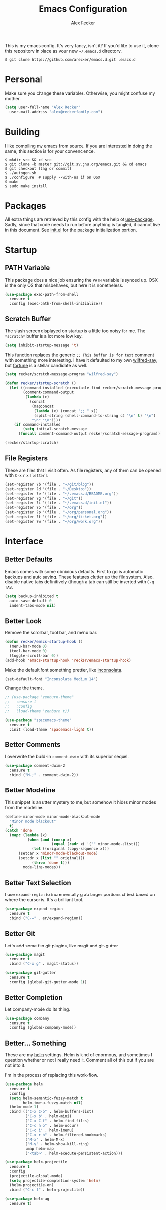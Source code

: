#+TITLE: Emacs Configuration
#+AUTHOR: Alex Recker
#+STARTUP: indent showall

[[file:screenshots/unixporn.png]]

This is my emacs config.  It's very fancy, isn't it?  If you'd like to
use it, clone this repository in place as your new =~/.emacs.d=
directory.

#+BEGIN_EXAMPLE
  $ git clone https://github.com/arecker/emacs.d.git .emacs.d
#+END_EXAMPLE

* Personal
  
Make sure you change these variables.  Otherwise, you might confuse my
mother.
  
#+BEGIN_SRC emacs-lisp
  (setq user-full-name "Alex Recker"
	user-mail-address "alex@reckerfamily.com")
#+END_SRC

* Building

I like compiling my emacs from source.  If you are interested in doing
the same, this section is for your convencience.

#+BEGIN_EXAMPLE
  $ mkdir src && cd src
  $ git clone -b master git://git.sv.gnu.org/emacs.git && cd emacs
  $ git checkout [tag or commit]
  $ ./autogen.sh
  $ ./configure  # supply --with-ns if on OSX
  $ make
  $ sudo make install
#+END_EXAMPLE

* Packages

All extra things are retrieved by this config with the help of
[[https://github.com/jwiegley/use-package][use-package]].  Sadly, since that code needs to run before anything is
tangled, it cannot live in this document.  See [[file:init.el][init.el]] for the package
initialization portion.

* Startup

** PATH Variable

This package does a nice job ensuring the =PATH= variable is synced
up.  OSX is the only OS that misbehaves, but here it is nonetheless.

#+BEGIN_SRC emacs-lisp
  (use-package exec-path-from-shell
    :ensure t
    :config (exec-path-from-shell-initialize))
#+END_SRC

** Scratch Buffer

The slash screen displayed on startup is a little too noisy for me.
The =*scratch*= buffer is a lot more low key.

#+BEGIN_SRC emacs-lisp
  (setq inhibit-startup-message 't)
#+END_SRC

This function replaces the generic =;; This buffer is for text=
comment with something more interesting.  I have it defaulted to my
own [[https://pypi.python.org/pypi/wilfred-say][wilfred-say]], but [[https://en.wikipedia.org/wiki/Fortune_(Unix)][fortune]] is a stellar candidate as well.

[[file:screenshots/scratch.png]]

#+BEGIN_SRC emacs-lisp
  (setq recker/scratch-message-program "wilfred-say")

  (defun recker/startup-scratch ()
    (let ((command-installed (executable-find recker/scratch-message-program))
          (comment-command-output
           (lambda (c)
             (concat
              (mapconcat
               (lambda (x) (concat ";; " x))
               (split-string (shell-command-to-string c) "\n" t) "\n")
              "\n" "\n"))))
      (if command-installed
          (setq initial-scratch-message
		(funcall comment-command-output recker/scratch-message-program)))))

  (recker/startup-scratch)
#+END_SRC

** File Registers

These are files that I visit often.  As file registers, any of them
can be opened with =C-x= =r= =x= =[letter]=.

#+BEGIN_SRC emacs-lisp
  (set-register ?b '(file . "~/git/blog"))
  (set-register ?d '(file . "~/Desktop"))
  (set-register ?e '(file . "~/.emacs.d/README.org"))
  (set-register ?g '(file . "~/git"))
  (set-register ?i '(file . "~/.emacs.d/init.el"))
  (set-register ?o '(file . "~/org"))
  (set-register ?p '(file . "~/org/personal.org"))
  (set-register ?t '(file . "~/org/ticket.org"))
  (set-register ?w '(file . "~/org/work.org"))
#+END_SRC

* Interface

** Better Defaults
   
Emacs comes with some obnixious defaults.  First to go is automatic
backups and auto saving.  These features clutter up the file system.
Also, disable native tabs definitively (though a tab can still be
inserted with =C-q= =TAB=.

#+BEGIN_SRC emacs-lisp
  (setq backup-inhibited t
	auto-save-default 0
	indent-tabs-mode nil)
#+END_SRC

** Better Look

Remove the scrollbar, tool bar, and menu bar.

#+BEGIN_SRC emacs-lisp
  (defun recker/emacs-startup-hook ()
    (menu-bar-mode 0)
    (tool-bar-mode 0)
    (toggle-scroll-bar 0))
  (add-hook 'emacs-startup-hook 'recker/emacs-startup-hook)
#+END_SRC

Make the default font something prettier, like [[http://levien.com/type/myfonts/inconsolata.html][inconsolata]].

#+BEGIN_SRC emacs-lisp
  (set-default-font "Inconsolata Medium 14")
#+END_SRC

Change the theme.

#+BEGIN_SRC emacs-lisp
  ;; (use-package "zenburn-theme"
  ;;   :ensure t
  ;;   :config
  ;;   (load-theme 'zenburn t))

  (use-package "spacemacs-theme"
    :ensure t
    :init (load-theme 'spacemacs-light t))
#+END_SRC

** Better Comments

I overwrite the build-in =comment-dwim= with its superior sequel.

#+BEGIN_SRC emacs-lisp
  (use-package comment-dwim-2
    :ensure t
    :bind ("M-;" . comment-dwim-2))
#+END_SRC

** Better Modeline

This snippet is an utter mystery to me, but somehow it hides minor
modes from the modeline.

#+BEGIN_SRC emacs-lisp
  (define-minor-mode minor-mode-blackout-mode
    "Minor mode blackout"
    t)
  (catch 'done
    (mapc (lambda (x)
            (when (and (consp x)
                       (equal (cadr x) '("" minor-mode-alist)))
              (let ((original (copy-sequence x)))
		(setcar x 'minor-mode-blackout-mode)
		(setcdr x (list "" original)))
              (throw 'done t)))
          mode-line-modes))
#+END_SRC

** Better Text Selection

I use =expand-region= to incrementally grab larger portions of text
based on where the cursor is.  It's a brilliant tool.

#+BEGIN_SRC emacs-lisp
  (use-package expand-region
    :ensure t
    :bind ("C-=" . er/expand-region))
#+END_SRC

** Better Git

Let's add some fun git plugins, like magit and git-gutter.

[[file:screenshots/git.png]]

#+BEGIN_SRC emacs-lisp
  (use-package magit
    :ensure t
    :bind ("C-x g" . magit-status))

  (use-package git-gutter
    :ensure t
    :config (global-git-gutter-mode 1))
#+END_SRC

** Better Completion

Let company-mode do its thing.

[[file:screenshots/completion.png]]

#+BEGIN_SRC emacs-lisp
  (use-package company
    :ensure t
    :config (global-company-mode))
#+END_SRC

** Better... Something

These are my [[https://github.com/emacs-helm/helm][helm]] settings.  Helm is kind of enormous, and sometimes I
question whether or not I really need it.  Comment all of this out if
you are not into it.

I'm in the process of replacing this work-flow.

#+BEGIN_SRC emacs-lisp
  (use-package helm
    :ensure t
    :config
    (setq helm-semantic-fuzzy-match t
          helm-imenu-fuzzy-match nil)
    (helm-mode 1)
    :bind (("C-x C-b" . helm-buffers-list)
           ("C-x b" . helm-mini)
           ("C-x C-f" . helm-find-files)
           ("C-c h o" . helm-occur)
           ("C-c i" . helm-imenu)
           ("C-x r b" . helm-filtered-bookmarks)
           ("M-x" . helm-M-x)
           ("M-y" . helm-show-kill-ring)
           :map helm-map
           ("<tab>" . helm-execute-persistent-action)))

  (use-package helm-projectile
    :ensure t
    :config
    (projectile-global-mode)
    (setq projectile-completion-system 'helm)
    (helm-projectile-on)
    :bind ("C-c f" . helm-projectile))

  (use-package helm-ag
    :ensure t)
#+END_SRC

* Modes

These are the settings for various editing modes - the top level being
"text-mode", which is for /editing text written for humans to read/.

Inferior modes should disable these at when it makes sense too.

#+BEGIN_SRC emacs-lisp
  (defun recker/text-mode-hook ()
    (auto-fill-mode 1)
    (flyspell-mode 1)
    (flymake-mode-off))
  (add-hook 'text-mode-hook 'recker/text-mode-hook)
#+END_SRC

Since I find myself alphabetizing text files often, I like to bind
=sort-lines= to something convenient.

#+BEGIN_SRC emacs-lisp
  (global-set-key (kbd "C-c l") 'sort-lines)
#+END_SRC

Flycheck mode.

#+BEGIN_SRC emacs-lisp
  (use-package flycheck
    :ensure t
    :init
    (global-flycheck-mode))
#+END_SRC

Globally cleanup white space on save.

#+BEGIN_SRC emacs-lisp
  (use-package whitespace-cleanup-mode
    :ensure t
    :config (global-whitespace-cleanup-mode))
#+END_SRC

Enable YASnippet everywhere.

#+BEGIN_SRC emacs-lisp
  (use-package "yasnippet"
    :ensure t
    :config (yas-global-mode))
#+END_SRC

** Bats

#+BEGIN_SRC emacs-lisp
  (use-package "bats-mode"
    :ensure t
    :mode ("\\.bats\\'" . bats-mode))
#+END_SRC

** CSV

#+BEGIN_SRC emacs-lisp
  (use-package "csv-mode"
    :ensure t
    :mode ("\\.csv\\'" . csv-mode))
#+END_SRC

** Dockerfile

#+BEGIN_SRC emacs-lisp
  (use-package "dockerfile-mode"
    :ensure t
    :mode ("Dockerfile\\'" . dockerfile-mode))
#+END_SRC

** HTML

This really should be smaller.  Emacs has fantastic HTML markup
manipulation out of the box, but this is just laziness from my Sublime Text days.

And web-mode makes inline CSS and JavaScript look pretty.

#+BEGIN_SRC emacs-lisp
  (use-package web-mode
    :ensure t
    :mode ("\\.html\\'" "\\.jinja\\'")
    :config (setq web-mode-markup-indent-offset 2))

  (use-package emmet-mode
    :ensure t
    :config (add-hook 'web-mode-hook 'emmet-mode))
#+END_SRC

** Markdown

I'm not really a markdown power-user (Emacs has it's own version that
I am way more into).  But this plugin does a fine job of showing me
where I messed up formatting.

#+BEGIN_SRC emacs-lisp
  (use-package markdown-mode
    :ensure t
    :commands (markdown-mode gfm-mode)
    :mode (("README\\.md\\'" . gfm-mode)
           ("\\.md\\'" . markdown-mode)
           ("\\.markdown\\'" . markdown-mode)))
#+END_SRC

** Python

Elpy does the heavy lifting in python.  To take full advantage,
install [[file:requirements/python.txt][these requirements]] in your activated environment.

#+BEGIN_SRC emacs-lisp
  (use-package elpy
    :ensure t
    :pin elpy
    :config (elpy-enable)
    :init (setq elpy-rpc-timeout 10))
#+END_SRC

** Ruby
   
These are very much a work in progress.  I know about as much about
ruby as I know about scented candles and professional football.

#+BEGIN_SRC emacs-lisp
  (setq ruby-deep-indent-paren nil)

  (use-package "robe"
    :ensure t
    :config 
    (add-hook 'ruby-mode-hook 'robe-mode)
    :init
    (eval-after-load 'company
      '(push 'company-robe company-backends)))

  (use-package "rvm"
    :ensure t
    :init
    (defadvice inf-ruby-console-auto (before activate-rvm-for-robe activate)
      (rvm-activate-corresponding-ruby)))
#+END_SRC

** Terminal

I'm a simple man, and I use a simple shell.

#+BEGIN_SRC emacs-lisp
  (defun recker/ansi-term ()
    (interactive)
    (ansi-term "/bin/bash"))
  (global-set-key (kbd "C-c e") 'eshell)
  (global-set-key (kbd "C-x t") 'recker/ansi-term)
#+END_SRC

The terminal buffer should be killed on exit.
   
#+BEGIN_SRC emacs-lisp
  (defadvice term-handle-exit
      (after term-kill-buffer-on-exit activate)
    (kill-buffer))
#+END_SRC

Disable yas in ansi-term (bug)

#+BEGIN_SRC emacs-lisp
  (add-hook 'term-mode-hook (lambda()
                              (yas-minor-mode -1)))

#+END_SRC

** YAML

YAML is so hip and cool.

#+BEGIN_SRC emacs-lisp
  (use-package flymake-yaml
    :ensure t)

  (use-package indent-guide
    :ensure t)

  (use-package yaml-mode
    :ensure t
    :mode ("\\.yml\\'" "\\.sls\\'")
    :init
    (add-hook 'yaml-mode-hook 'turn-off-auto-fill)
    (add-hook 'yaml-mode-hook 'flymake-yaml-load)
    (add-hook 'yaml-mode-hook 'indent-guide-mode))
#+END_SRC

* Org

Org is love.  Org is life.

** General

This installs the latest org and org-contrib packages.  It also sets
up some [[http://orgmode.org/manual/Capture-templates.html][capture]] templates, which are wonderfully useful.

*Manual Action Required:* =use-package= is a little wonky with
installing org mode, since it is built-in.  At the time this was
written, built-in org mode is incompatible, so it needs to be removed.
Find the later version in the org repo using =M-x=
=packages-list-packages= and install it.  Then reload the installation
with =M-x= =org-reload=.

#+BEGIN_SRC emacs-lisp
  (use-package "org"
    :ensure t
    :pin "org"
    :init
    (setq org-agenda-files '("~/org")
          org-capture-templates
          '(
            ("h" "how" entry (file "~/org/how.org")
             "* %?"
             :empty-lines 1)
            ("i" "idea" entry (file+headline "~/org/personal.org" "Ideas")
             "* %?"
             :empty-lines 1)
            ("t" "task" entry (file+headline "~/org/work.org" "Tasks")
             "* TODO %?"
             :empty-lines 1)
            ))
    :config
    (org-babel-do-load-languages
     'org-babel-load-languages
     '((python . t)
       (ditaa . t)
       (ruby . t)
       (shell . t)
       (java . t)
       (js . t)
       (C . t)))
    :bind (("C-c a" . org-agenda)
           ("C-c c" . org-capture)
           ("C-c i" . helm-imenu)
           ("C-c s" . org-store-link)))

  (use-package "org-plus-contrib"
    :ensure t
    :pin "org")
#+END_SRC

Search org files with deft.

#+BEGIN_SRC emacs-lisp
  (use-package "deft"
    :ensure t
    :config
    (setq deft-extensions '("txt" "tex" "org" "org_archive")
          deft-directory "~/org"
          deft-recursive t)
    :bind (("C-c d" . deft)))
#+END_SRC

** Blog

[[file:screenshots/blog.png]]

My [[https://alexrecker.com/][blog]] is generated from 100% org mode publishing.  For any of this
to work, the project needs to be cloned to =~/git/blog=.  But that's
/my/ blog, so there's no reason you would need to publish a copy of
it, right?  It's not like you are a psycho who would do that, right?

Make human-friendly dates when exporting to anything.

#+BEGIN_SRC emacs-lisp
  (setq org-export-date-timestamp-format "%B %e, %Y")
#+END_SRC

Custom preamble that adds links to the home page and various post
formats.

#+BEGIN_SRC emacs-lisp
  (defun blog/post-preamble (options)
    (let ((slug (file-name-base (buffer-file-name))))
      (concat "<nav>"
              "<a href=\"./index.html\">Home</a>"
              "<div style=\"float: right;\">"
              "<a href=\"" "./pdfs/" slug ".pdf" "\">PDF</a>"
              "&nbsp;&nbsp;"
              "<a href=\"" "./txt/" slug ".txt" "\">TXT</a>"
              "</div>"
              "</nav>")))
#+END_SRC

Other snippets that need to be injected into the HTML.

#+BEGIN_SRC emacs-lisp
  (defun blog/--read-partial (name)
    (with-temp-buffer
      (insert-file-contents (concat "~/.emacs.d/blog/" name))
      (buffer-string)))

  (setq blog/partial-disqus (blog/--read-partial "disqus.html")
	blog/partial-analytics (blog/--read-partial "ga.html")
	blog/partial-highlight (blog/--read-partial "highlight.html"))

  (defun blog/post-postamble (options)
    (concat "<hr>"
            blog/partial-disqus
            blog/partial-analytics
            blog/partial-highlight))

  (defun blog/index-postamble (options)
    (concat blog/partial-analytics))
#+END_SRC

Finally, add the big fat org publishing project.

#+BEGIN_SRC emacs-lisp
  (setq org-publish-project-alist
	'(

          ("blog-index"
           :base-directory "~/git/blog"
           :exclude ".*"
           :html-doctype "html5"
           :html-head-extra "<link rel='stylesheet' href='./css/lora.css' />\n<link rel='stylesheet' href='./css/site.css' />"
           :html-postamble blog/index-postamble
           :include ("index.org")
           :publishing-directory "/var/www/blog"
           :publishing-function org-html-publish-to-html
           :section-numbers nil
           :with-tags nil
           :with-toc nil
           )

          ("blog-posts"
           :base-directory "~/git/blog"
           :base-extension "org"
           :exclude "index.org"
           :html-doctype "html5"
           :html-head-extra "<link rel='stylesheet' href='./css/lora.css' />\n<link rel='stylesheet' href='./css/site.css' />"
           :html-preamble blog/post-preamble
           :html-postamble blog/post-postamble
           :htmlized-source nil
           :publishing-directory "/var/www/blog"
           :publishing-function org-html-publish-to-html
           :recursive t
           :section-numbers nil
           :with-toc nil
           )

          ("blog-posts-pdf"
           :base-directory "~/git/blog"
           :base-extension "org"
           :exclude "index.org"
           :publishing-directory "/var/www/blog/pdfs"
           :publishing-function org-latex-publish-to-pdf
           :recursive t
           :section-numbers nil
           :with-toc nil
           )

          ("blog-posts-txt"
           :base-directory "~/git/blog"
           :base-extension "org"
           :exclude "index.org"
           :publishing-directory "/var/www/blog/txt"
           :publishing-function org-ascii-publish-to-ascii
           :recursive t
           :section-numbers nil
           :with-toc nil
           )

          ("blog-static"
           :base-directory "~/git/blog"
           :base-extension "txt\\|css\\|js\\|png\\|jpg\\|gif\\|pdf\\|mp3\\|ogg\\|swf"
           :publishing-directory "/var/www/blog"
           :publishing-function org-publish-attachment
           :recursive t
           )

          ("blog-rss"
           :base-directory "~/git/blog"
           :base-extension "org"
           :exclude ".*"
           :exclude-tags ("noexport" "norss")
           :include ("index.org")
           :html-link-home "http://alexrecker.com"
           :html-link-use-abs-url t
           :publishing-directory "/var/www/blog/feed/"
           :publishing-function (org-rss-publish-to-rss)
           )

          ))
#+END_SRC

And since I can't ever remember the syntax for =rsync=, this is a function to help out with that.

#+BEGIN_SRC emacs-lisp
  (defun blog/push ()
    (interactive)
    (shell-command "rsync -razp /var/www/blog/ columbia:/var/www/blog"))
#+END_SRC

* GNUS

[[file:screenshots/gnus.png]]

Gnus has a steep learning curve, and learning to incorporate this
mysterious program has proven to be an emotional roller coaster.  I'm
not even sure I know enough about it to say "it's worth it", but
hopefully this will help you with your own journey.

** Better Folders

Gnus creates a bunch of folders in your home directory that, as far as
I can tell, are not needed outside of gnus.  These settings will hide
them all in =~/.gnus=, which will serve as our convenient /nuke-point/
if things ever go south while playing around.

Yes - =nnfolder-directory= is really needed.  Whether this is a bug or
not, the redundancy is intentional.

#+BEGIN_SRC emacs-lisp
  (setq gnus-home-directory "~/.gnus"
	nnfolder-directory "~/.gnus/Mail/archive"
	message-directory "~/.gnus/Mail")
#+END_SRC

** Better Startup

Gnus requires a "primary method" from which you obtain news.
Unfortunately, the program kind of explodes if this isn't set,
which proves to be kind of a pain when you want to poke around and
set up things interactively.

Here's my workaround - set the primary method to a dummy protocol
that will immediately come back.  In our case, this is a blank
=nnml= stream.
   
#+BEGIN_SRC emacs-lisp
  (setq gnus-select-method '(nnml ""))
#+END_SRC

Default on topic mode, since it's more helpful.

#+BEGIN_SRC emacs-lisp
  (add-hook 'gnus-group-mode-hook 'gnus-topic-mode)
#+END_SRC

** News

Use gmane to follow news, mailers, and tons of other syndicated
things.  There are even comics.

#+BEGIN_SRC emacs-lisp
  (setq gnus-secondary-select-methods
     '((nntp "news.gmane.org")
       (nntp "news.gwene.org")))
#+END_SRC

** Reading Mail

This is still a work in progress.  I'm working on getting both
offlineimap and dovecot into a tidy docker container.  Stay tuned.

#+BEGIN_SRC emacs-lisp
  (add-to-list 'gnus-secondary-select-methods
               '(nnmaildir "personal"
                           (directory "~/.maildirs/personal-docker")
                           (directory-files nnheader-directory-files-safe)
                           (get-new-mail nil)))

  (add-to-list 'gnus-secondary-select-methods
   	    '(nnimap "work"
   		     (nnimap-stream network)
   		     (nnimap-address "localhost")
   		     (nnimap-server-port 143)
   		     (nnimap-authenticator login)))
#+END_SRC

** Sending Mail

To facilitate multiple accounts, this config leverages =msmtp=, which
will toggle smtp credentials based on the =FROM= header of the
outgoing message.

The emacs side will require you add [[https://www.gnu.org/software/emacs/manual/html_node/gnus/Posting-Styles.html][posting styles]] - namely the
=address= property.  I do this interactively through the customize
menu, since putting it here never seems to stick.

Lastly, we just configure emacs to call =msmtp= with our config file.

#+BEGIN_SRC emacs-lisp
     (setq  message-send-mail-function 'message-send-mail-with-sendmail
            sendmail-program "msmtp"
            message-sendmail-f-is-evil 't
            gnus-message-archive-group nil
            message-sendmail-extra-arguments '("--read-envelope-from"))
#+END_SRC

As of now, you need to just manually copy [[file:mail/msmtprc.conf][this file]] to =~/.msmtprc=.

These are here just to keep emacs from prompting us for server
credentials it won't even use.

#+BEGIN_SRC emacs-lisp
  (setq smtpmail-smtp-server "smtp.gmail.com"
	smtpmail-smtp-service 587)
#+END_SRC

** Address Book

Collect addresses in bbdb.  This will prompt for a new entry while
sending mail.

#+BEGIN_SRC emacs-lisp
  (use-package "bbdb"
    :ensure t
    :config
    (setq bbdb-file "~/org/bbdb")
    :init
    (bbdb-mua-auto-update-init 'message)
    (setq bbdb-mua-auto-update-p 'query)
    (add-hook 'gnus-startup-hook 'bbdb-insinuate-gnus))
#+END_SRC

* Functions

These are miscellaneous functions that I've written (or plagiarized).

#+BEGIN_SRC emacs-lisp
  (defun recker/purge-buffers ()
    "Deletes all buffers except for *scratch*"
    (interactive)
    (let ((kill-if-not-scratch
           (lambda (b)
             (unless (string= (buffer-name b) "*scratch*")
               (kill-buffer b)))))
      (mapc kill-if-not-scratch (buffer-list))))

  (defun recker/unfill-region (beg end)
    "Unfill the region, joining text paragraphs into a single
              logical line.  This is useful, e.g., for use with
              `visual-line-mode'."
    (interactive "*r")
    (let ((fill-column (point-max)))
      (fill-region beg end)))

  (defun recker/run-current-file ()
    "Execute or compile the current file.
  For example, if the current buffer is the file x.pl,
  then it'll call “perl x.pl” in a shell.
  The file can be php, perl, python, ruby, javascript, bash, ocaml, vb, elisp.
  File suffix is used to determine what program to run.
  If the file is modified, ask if you want to save first. (This command always run the saved version.)
  If the file is emacs lisp, run the byte compiled version if exist."
    (interactive)
    (let (suffixMap fName fSuffix progName cmdStr)

      ;; a keyed list of file suffix to comand-line program path/name
      (setq suffixMap 
            '(("php" . "php")
              ;; ("coffee" . "coffee -p")
              ("pl" . "perl")
              ("py" . "python")
              ("rb" . "ruby")
              ("js" . "node")             ; node.js
              ("sh" . "bash")
              ("ml" . "ocaml")
              ("vbs" . "cscript")))
      (setq fName (buffer-file-name))
      (setq fSuffix (file-name-extension fName))
      (setq progName (cdr (assoc fSuffix suffixMap)))
      (setq cmdStr (concat progName " \""   fName "\""))

      (when (buffer-modified-p)
	(progn 
          (when (y-or-n-p "Buffer modified. Do you want to save first?")
            (save-buffer) ) ) )

      (if (string-equal fSuffix "el") ; special case for emacs lisp
          (progn 
            (load (file-name-sans-extension fName)))
	(if progName
            (progn
              (message "Running…")
              ;; (message progName)
              (shell-command cmdStr "*run-current-file output*" ))
          (message "No recognized program file suffix for this file.")))
      ))
#+END_SRC

Likewise, miscellaneous key-bindings.

#+BEGIN_SRC emacs-lisp
  (global-set-key (kbd "C-c b") 'browse-url)
#+END_SRC

* Local

For any secrets or lispy changes you are testing out for the day, I
find it conenvient to keep those [[file:lisp/][here]].  This function loads all =.el=
files found there.

#+BEGIN_SRC emacs-lisp
  (defun recker/load-directory (dir)
    (let ((load-it (lambda (f)
                     (load-file (concat (file-name-as-directory dir) f)))
                   ))
      (mapc load-it (directory-files dir nil "\\.el$"))))
  (recker/load-directory "~/.emacs.d/lisp/")
#+END_SRC
